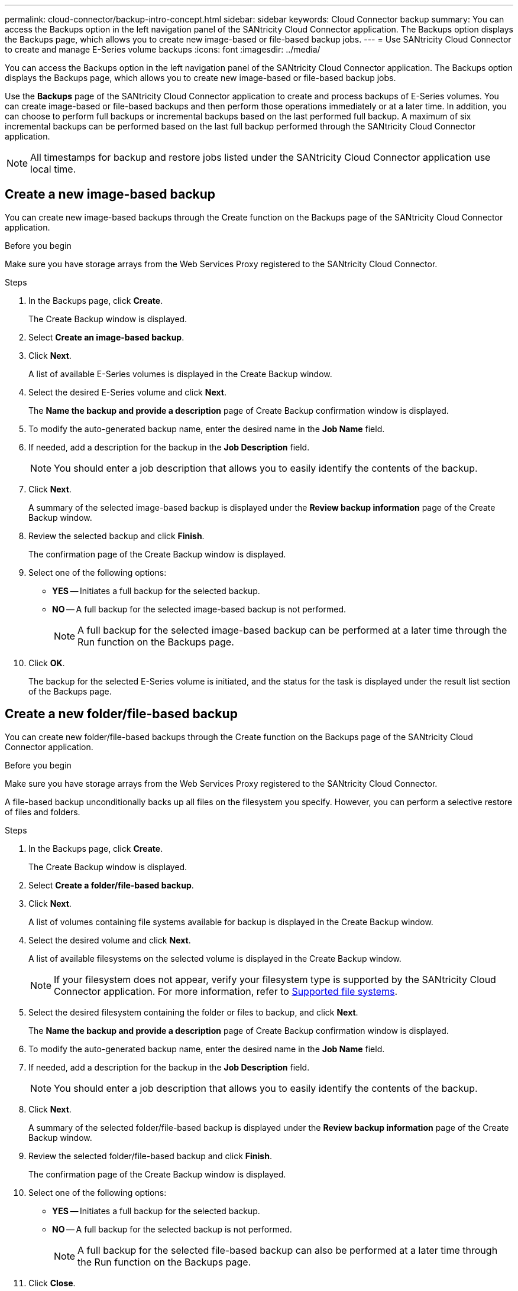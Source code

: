 ---
permalink: cloud-connector/backup-intro-concept.html
sidebar: sidebar
keywords: Cloud Connector backup
summary: You can access the Backups option in the left navigation panel of the SANtricity Cloud Connector application. The Backups option displays the Backups page, which allows you to create new image-based or file-based backup jobs.
---
= Use SANtricity Cloud Connector to create and manage E-Series volume backups
:icons: font
:imagesdir: ../media/

[.lead]
You can access the Backups option in the left navigation panel of the SANtricity Cloud Connector application. The Backups option displays the Backups page, which allows you to create new image-based or file-based backup jobs.

Use the *Backups* page of the SANtricity Cloud Connector application to create and process backups of E-Series volumes. You can create image-based or file-based backups and then perform those operations immediately or at a later time. In addition, you can choose to perform full backups or incremental backups based on the last performed full backup. A maximum of six incremental backups can be performed based on the last full backup performed through the SANtricity Cloud Connector application.

NOTE: All timestamps for backup and restore jobs listed under the SANtricity Cloud Connector application use local time.

== Create a new image-based backup

You can create new image-based backups through the Create function on the Backups page of the SANtricity Cloud Connector application.

.Before you begin

Make sure you have storage arrays from the Web Services Proxy registered to the SANtricity Cloud Connector.

.Steps

. In the Backups page, click *Create*.
+
The Create Backup window is displayed.

. Select *Create an image-based backup*.
. Click *Next*.
+
A list of available E-Series volumes is displayed in the Create Backup window.

. Select the desired E-Series volume and click *Next*.
+
The *Name the backup and provide a description* page of Create Backup confirmation window is displayed.

. To modify the auto-generated backup name, enter the desired name in the *Job Name* field.
. If needed, add a description for the backup in the *Job Description* field.
+
NOTE: You should enter a job description that allows you to easily identify the contents of the backup.

. Click *Next*.
+
A summary of the selected image-based backup is displayed under the *Review backup information* page of the Create Backup window.

. Review the selected backup and click *Finish*.
+
The confirmation page of the Create Backup window is displayed.

. Select one of the following options:
 ** *YES* -- Initiates a full backup for the selected backup.
 ** *NO* -- A full backup for the selected image-based backup is not performed.
+
NOTE: A full backup for the selected image-based backup can be performed at a later time through the Run function on the Backups page.
. Click *OK*.
+
The backup for the selected E-Series volume is initiated, and the status for the task is displayed under the result list section of the Backups page.

== Create a new folder/file-based backup

You can create new folder/file-based backups through the Create function on the Backups page of the SANtricity Cloud Connector application.

.Before you begin

Make sure you have storage arrays from the Web Services Proxy registered to the SANtricity Cloud Connector.

A file-based backup unconditionally backs up all files on the filesystem you specify. However, you can perform a selective restore of files and folders.

.Steps

. In the Backups page, click *Create*.
+
The Create Backup window is displayed.

. Select *Create a folder/file-based backup*.
. Click *Next*.
+
A list of volumes containing file systems available for backup is displayed in the Create Backup window.

. Select the desired volume and click *Next*.
+
A list of available filesystems on the selected volume is displayed in the Create Backup window.
+
NOTE: If your filesystem does not appear, verify your filesystem type is supported by the SANtricity Cloud Connector application. For more information, refer to link:learn-intro-concept.html#supported-file-systems[Supported file systems].

. Select the desired filesystem containing the folder or files to backup, and click *Next*.
+
The *Name the backup and provide a description* page of Create Backup confirmation window is displayed.

. To modify the auto-generated backup name, enter the desired name in the *Job Name* field.
. If needed, add a description for the backup in the *Job Description* field.
+
NOTE: You should enter a job description that allows you to easily identify the contents of the backup.

. Click *Next*.
+
A summary of the selected folder/file-based backup is displayed under the *Review backup information* page of the Create Backup window.

. Review the selected folder/file-based backup and click *Finish*.
+
The confirmation page of the Create Backup window is displayed.

. Select one of the following options:
 ** *YES* -- Initiates a full backup for the selected backup.
 ** *NO* -- A full backup for the selected backup is not performed.
+
NOTE: A full backup for the selected file-based backup can also be performed at a later time through the Run function on the Backups page.
. Click *Close*.
+
The backup for the selected E-Series volume is initiated, and the status for the task is displayed under the result list section of the Backup page.

== Run Full and Incremental Backups

You can perform full and incremental backups through the Run function on the Backups page. Incremental backups are only available for file-based backups.

.Before you begin

Make sure you have created a backup job through the SANtricity Cloud Connector.

.Steps

. In the Backups tab, select the desired backup job and click *Run*.
+
NOTE: A full backup is performed automatically whenever an image-based backup job or a backup job without a previously performed initial backup is selected.
+
The Run Backup window is displayed.

. Select one of the following options:
 ** *Full* -- Backs up all data for the selected file-based backup.
 ** *Incremental* -- Backs up changes made only since the last performed backup.
+
NOTE: A maximum number of six incremental backups can be performed based on the last full backup performed through the SANtricity Cloud Connector application.
. Click *Run*.
+
The backup request is initiated.

== Delete a backup job

The Delete function deletes backed up data at the specified target location for the selected backup along with backup set.

.Before you begin

Make sure there is a backup with a status of Completed, Failed, or Canceled.

.Steps

. In the Backups page, select the desired backup and click *Delete*.
+
NOTE: If a full base backup is selected for deletion, all associated incremental backups are also deleted.
+
The Confirm Delete window is displayed.

. In the *Type delete* field, type `DELETE` to confirm the delete action.
. Click *Delete*.
+
The selected backup is deleted.
